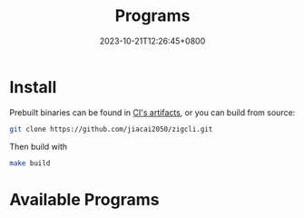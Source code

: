 #+TITLE: Programs
#+DATE: 2023-10-21T12:26:45+0800
#+LASTMOD: 2024-09-01T09:57:50+0800
#+TYPE: docs
#+WEIGHT: 20
#+DESCRIPTION: Binary programs which can be used directly

* Install
Prebuilt binaries can be found in [[https://github.com/jiacai2050/zigcli/actions/workflows/binary.yml][CI's artifacts]], or you can build from source:
#+begin_src bash
git clone https://github.com/jiacai2050/zigcli.git
#+end_src
Then build with
#+begin_src bash
make build
#+end_src

* Available Programs
